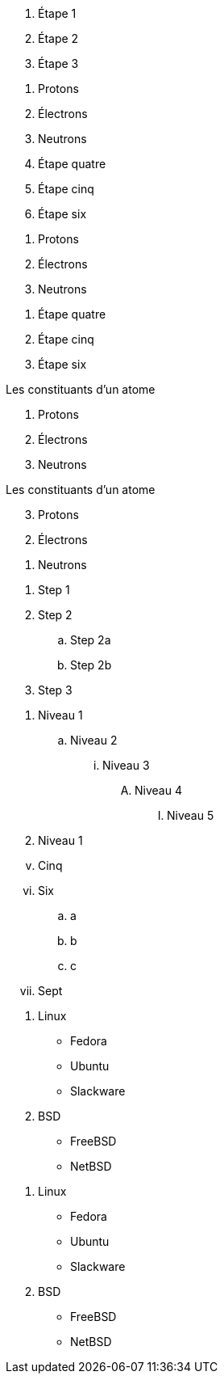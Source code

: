 ////
Inclus dans:

- manuel utilisateur: liste ordonnée
- référence rapide
- guide du rédacteur
////

// tag::b-base[]
. Étape 1
. Étape 2
. Étape 3
// end::b-base[]

// tag::base[]
. Protons
. Électrons
. Neutrons
// end::base[]

// tag::base-start[]
[start=4]
 . Étape quatre
 . Étape cinq
 . Étape six
// end::base-start[]

// tag::base-num[]
1. Protons
2. Électrons
3. Neutrons
// end::base-num[]

// tag::base-num-start[]
4. Étape quatre
5. Étape cinq
6. Étape six
// end::base-num-start[]

// tag::base-t[]
.Les constituants d'un atome
. Protons
. Électrons
. Neutrons
// end::base-t[]

// tag::reversed[]
[%reversed]
.Les constituants d'un atome
. Protons
. Électrons
. Neutrons
// end::reversed[]

// tag::nest[]
. Step 1
. Step 2
.. Step 2a
.. Step 2b
. Step 3
// end::nest[]

// tag::max[]
. Niveau 1
.. Niveau 2
... Niveau 3
.... Niveau 4
..... Niveau 5
. Niveau 1
// end::max[]

// tag::num[]
["lowerroman", start=5]
. Cinq
. Six
[loweralpha]
.. a
.. b
.. c
. Sept
// end::num[]

// tag::mix[]
. Linux
* Fedora
* Ubuntu
* Slackware
. BSD
* FreeBSD
* NetBSD
// end::mix[]

// tag::mix-alt[]
. Linux

  * Fedora
  * Ubuntu
  * Slackware

. BSD

  * FreeBSD
  * NetBSD
// end::mix-alt[]

